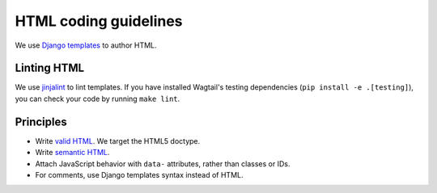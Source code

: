 HTML coding guidelines
======================

We use `Django templates <https://docs.djangoproject.com/en/stable/ref/templates/language/>`_ to author HTML.

Linting HTML
~~~~~~~~~~~~

We use `jinjalint <https://github.com/motet-a/jinjalint>`_ to lint templates. If you have installed Wagtail's testing dependencies (``pip install -e .[testing]``), you can check your code by running ``make lint``.

Principles
~~~~~~~~~~

* Write `valid HTML <https://validator.w3.org/nu/>`_. We target the HTML5 doctype.
* Write `semantic HTML <http://html5doctor.com/element-index/>`_.
* Attach JavaScript behavior with ``data-`` attributes, rather than classes or IDs.
* For comments, use Django templates syntax instead of HTML.
